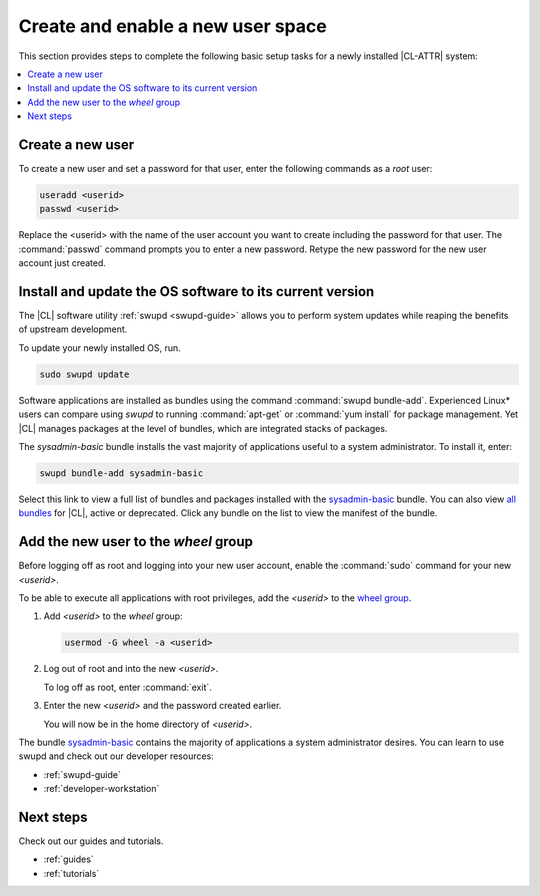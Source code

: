 .. _enable-user-space:

Create and enable a new user space
##################################

This section provides steps to complete the following basic setup tasks for
a newly installed |CL-ATTR| system:

.. contents::
   :local:
   :depth: 1

Create a new user
*****************

To create a new user and set a password for that user, enter the following
commands as a `root` user:

.. code-block:: bash

   useradd <userid>
   passwd <userid>

Replace the <userid> with the name of the user account you want to create
including the password for that user. The :command:`passwd` command prompts
you to enter a new password. Retype the new password for the new user
account just created.

Install and update the OS software to its current version
*********************************************************

The |CL| software utility :ref:`swupd <swupd-guide>` allows you to perform system updates while reaping the benefits of upstream development.

To update your newly installed OS, run.

.. code-block:: bash

   sudo swupd update

Software applications are installed as bundles using the command
:command:`swupd bundle-add`. Experienced Linux* users can compare
using `swupd` to running :command:`apt-get` or :command:`yum install` for
package management. Yet |CL| manages packages at the level of bundles, which
are integrated stacks of packages.

The `sysadmin-basic` bundle installs the vast majority of applications useful to a system administrator. To install it, enter:

.. code-block:: bash

   swupd bundle-add sysadmin-basic

Select this link to view a full list of bundles and packages installed with the `sysadmin-basic`_ bundle. You can also view `all bundles`_ for
|CL|, active or deprecated. Click any bundle on the list to view the
manifest of the bundle.

Add the new user to the `wheel` group
*************************************

Before logging off as root and logging into your new user account,
enable the :command:`sudo` command for your new `<userid>`.

To be able to execute all applications with root privileges, add the
`<userid>` to the `wheel group`_.

#. Add `<userid>` to the `wheel` group:

   .. code-block:: bash

      usermod -G wheel -a <userid>

#. Log out of root and into the new `<userid>`.

   To log off as root, enter :command:`exit`.

#. Enter the new `<userid>` and the password created earlier.

   You will now be in the home directory of `<userid>`.

The bundle `sysadmin-basic`_ contains the majority of applications a
system administrator desires. You can learn to use swupd and check out our developer resources:

* :ref:`swupd-guide`
* :ref:`developer-workstation`

Next steps
**********

Check out our guides and tutorials.

* :ref:`guides`
* :ref:`tutorials`

.. _`sysadmin-basic`:
   https://github.com/clearlinux/clr-bundles/blob/master/bundles/sysadmin-basic

.. _`all bundles`:
   https://github.com/clearlinux/clr-bundles/tree/master/bundles

.. _`wheel group`:
   https://en.wikipedia.org/wiki/Wheel_(Unix_term)
